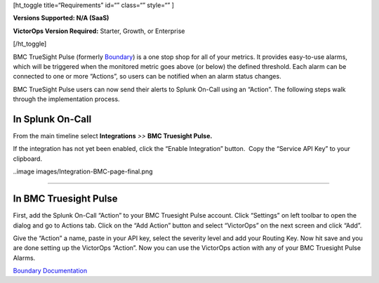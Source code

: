 [ht_toggle title=“Requirements” id=“” class=“” style=“” ]

**Versions Supported: N/A (SaaS)**

**VictorOps Version Required:** Starter, Growth, or Enterprise

[/ht_toggle]

BMC TrueSight Pulse (formerly
`Boundary <http://www.boundary.com/>`__) is a one stop shop for all of
your metrics. It provides easy-to-use alarms, which will be triggered
when the monitored metric goes above (or below) the defined threshold.
Each alarm can be connected to one or more “Actions”, so users can be
notified when an alarm status changes.

BMC TrueSight Pulse users can now send their alerts to Splunk On-Call
using an “Action”. The following steps walk through the implementation
process.

In Splunk On-Call
-----------------

From the main timeline select **Integrations** *>>* **BMC Truesight
Pulse.**

If the integration has not yet been enabled, click the “Enable
Integration” button.  Copy the “Service API Key” to your clipboard.

..image images/Integration-BMC-page-final.png

--------------

In BMC Truesight Pulse
----------------------

First, add the Splunk On-Call “Action” to your BMC Truesight Pulse
account. Click “Settings” on left toolbar to open the dialog and go to
Actions tab. Click on the “Add Action” button and select “VictorOps” on
the next screen and click “Add”.\ |bmc1| |bmc2|

Give the “Action” a name, paste in your API key, select the severity
level and add your Routing Key. Now hit save and you are done setting up
the VictorOps “Action”. |bmc5| Now you can use the VictorOps action with
any of your BMC Truesight Pulse Alarms.

`Boundary
Documentation <https://help.boundary.com/hc/en-us/articles/202425491>`__

.. |bmc1| image:: images/BMC1.png
.. |bmc2| image:: images/BMC2.png
.. |bmc5| image:: images/BMC5.png
